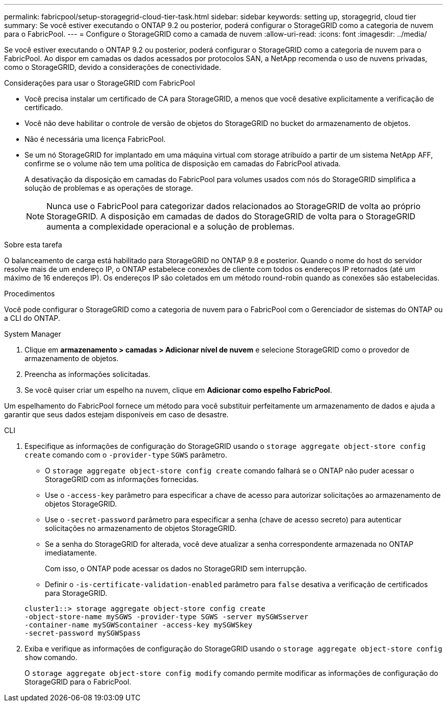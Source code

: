 ---
permalink: fabricpool/setup-storagegrid-cloud-tier-task.html 
sidebar: sidebar 
keywords: setting up, storagegrid, cloud tier 
summary: Se você estiver executando o ONTAP 9.2 ou posterior, poderá configurar o StorageGRID como a categoria de nuvem para o FabricPool. 
---
= Configure o StorageGRID como a camada de nuvem
:allow-uri-read: 
:icons: font
:imagesdir: ../media/


[role="lead"]
Se você estiver executando o ONTAP 9.2 ou posterior, poderá configurar o StorageGRID como a categoria de nuvem para o FabricPool. Ao dispor em camadas os dados acessados por protocolos SAN, a NetApp recomenda o uso de nuvens privadas, como o StorageGRID, devido a considerações de conectividade.

.Considerações para usar o StorageGRID com FabricPool
* Você precisa instalar um certificado de CA para StorageGRID, a menos que você desative explicitamente a verificação de certificado.
* Você não deve habilitar o controle de versão de objetos do StorageGRID no bucket do armazenamento de objetos.
* Não é necessária uma licença FabricPool.
* Se um nó StorageGRID for implantado em uma máquina virtual com storage atribuído a partir de um sistema NetApp AFF, confirme se o volume não tem uma política de disposição em camadas do FabricPool ativada.
+
A desativação da disposição em camadas do FabricPool para volumes usados com nós do StorageGRID simplifica a solução de problemas e as operações de storage.

+
[NOTE]
====
Nunca use o FabricPool para categorizar dados relacionados ao StorageGRID de volta ao próprio StorageGRID. A disposição em camadas de dados do StorageGRID de volta para o StorageGRID aumenta a complexidade operacional e a solução de problemas.

====


.Sobre esta tarefa
O balanceamento de carga está habilitado para StorageGRID no ONTAP 9.8 e posterior. Quando o nome do host do servidor resolve mais de um endereço IP, o ONTAP estabelece conexões de cliente com todos os endereços IP retornados (até um máximo de 16 endereços IP). Os endereços IP são coletados em um método round-robin quando as conexões são estabelecidas.

.Procedimentos
Você pode configurar o StorageGRID como a categoria de nuvem para o FabricPool com o Gerenciador de sistemas do ONTAP ou a CLI do ONTAP.

[role="tabbed-block"]
====
.System Manager
--
. Clique em *armazenamento > camadas > Adicionar nível de nuvem* e selecione StorageGRID como o provedor de armazenamento de objetos.
. Preencha as informações solicitadas.
. Se você quiser criar um espelho na nuvem, clique em *Adicionar como espelho FabricPool*.


Um espelhamento do FabricPool fornece um método para você substituir perfeitamente um armazenamento de dados e ajuda a garantir que seus dados estejam disponíveis em caso de desastre.

--
.CLI
--
. Especifique as informações de configuração do StorageGRID usando o `storage aggregate object-store config create` comando com o `-provider-type` `SGWS` parâmetro.
+
** O `storage aggregate object-store config create` comando falhará se o ONTAP não puder acessar o StorageGRID com as informações fornecidas.
** Use o `-access-key` parâmetro para especificar a chave de acesso para autorizar solicitações ao armazenamento de objetos StorageGRID.
** Use o `-secret-password` parâmetro para especificar a senha (chave de acesso secreto) para autenticar solicitações no armazenamento de objetos StorageGRID.
** Se a senha do StorageGRID for alterada, você deve atualizar a senha correspondente armazenada no ONTAP imediatamente.
+
Com isso, o ONTAP pode acessar os dados no StorageGRID sem interrupção.

** Definir o `-is-certificate-validation-enabled` parâmetro para `false` desativa a verificação de certificados para StorageGRID.


+
[listing]
----
cluster1::> storage aggregate object-store config create
-object-store-name mySGWS -provider-type SGWS -server mySGWSserver
-container-name mySGWScontainer -access-key mySGWSkey
-secret-password mySGWSpass
----
. Exiba e verifique as informações de configuração do StorageGRID usando o `storage aggregate object-store config show` comando.
+
O `storage aggregate object-store config modify` comando permite modificar as informações de configuração do StorageGRID para o FabricPool.



--
====